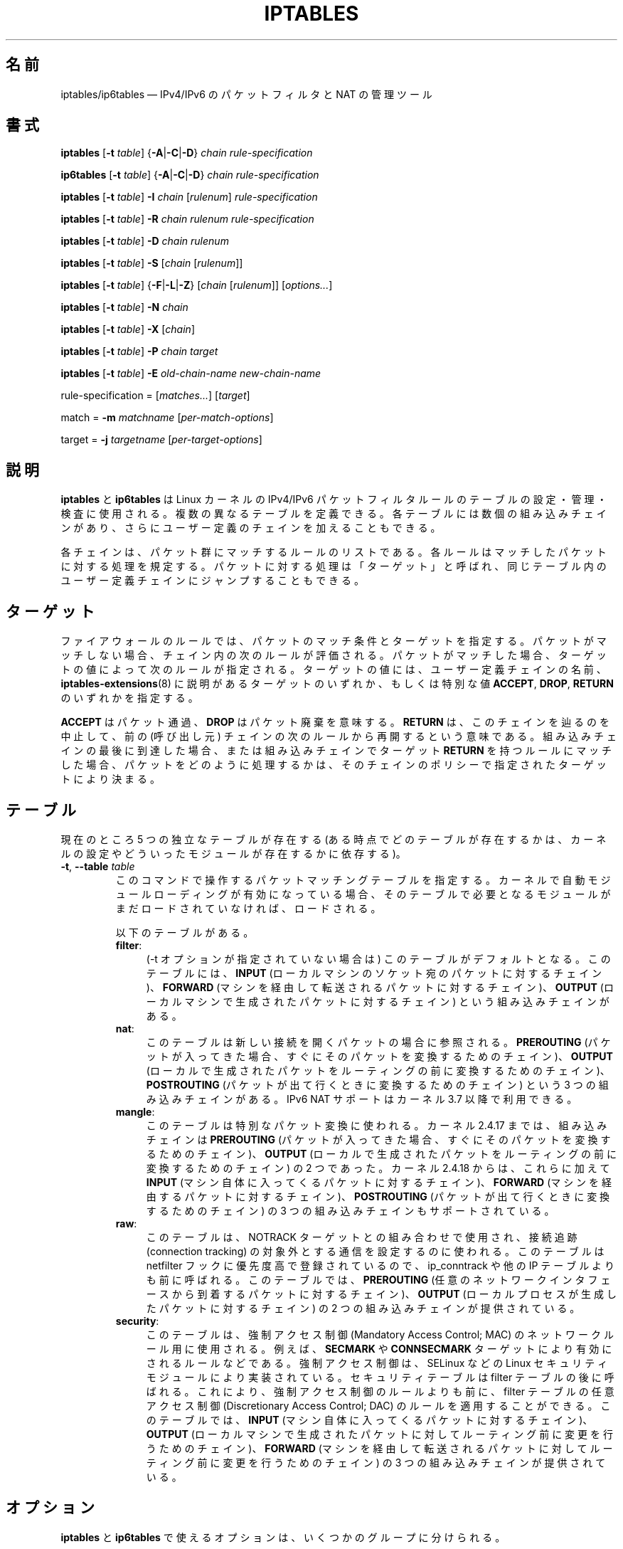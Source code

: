 .\"*******************************************************************
.\"
.\" This file was generated with po4a. Translate the source file.
.\"
.\"*******************************************************************
.\"
.\" Japanese Version Copyright (c) 2001, 2004 Yuichi SATO
.\"         all right reserved.
.\" Translated 2001-07-29, Yuichi SATO <ysato@h4.dion.ne.jp>
.\" Updated & Modified 2001-09-12, Yuichi SATO
.\" Updated 2003-05-28, System Design and Research Institute Co., Ltd.
.\" Updated & Modified 2004-02-21, Yuichi SATO <ysato444@yahoo.co.jp>
.\" Updated 2013-04-08, Akihiro MOTOKI <amotoki@gmail.com>
.\"
.TH IPTABLES 8 "" "iptables 1.4.21" "iptables 1.4.21"
.\"
.\" Man page written by Herve Eychenne <rv@wallfire.org> (May 1999)
.\" It is based on ipchains page.
.\" TODO: add a word for protocol helpers (FTP, IRC, SNMP-ALG)
.\"
.\" ipchains page by Paul ``Rusty'' Russell March 1997
.\" Based on the original ipfwadm man page by Jos Vos <jos@xos.nl>
.\"
.\"	This program is free software; you can redistribute it and/or modify
.\"	it under the terms of the GNU General Public License as published by
.\"	the Free Software Foundation; either version 2 of the License, or
.\"	(at your option) any later version.
.\"
.\"	This program is distributed in the hope that it will be useful,
.\"	but WITHOUT ANY WARRANTY; without even the implied warranty of
.\"	MERCHANTABILITY or FITNESS FOR A PARTICULAR PURPOSE.  See the
.\"	GNU General Public License for more details.
.\"
.\"	You should have received a copy of the GNU General Public License
.\"	along with this program; if not, write to the Free Software
.\"	Foundation, Inc., 675 Mass Ave, Cambridge, MA 02139, USA.
.\"
.\"
.SH 名前
iptables/ip6tables \(em IPv4/IPv6 のパケットフィルタと NAT の管理ツール
.SH 書式
\fBiptables\fP [\fB\-t\fP \fItable\fP] {\fB\-A\fP|\fB\-C\fP|\fB\-D\fP} \fIchain\fP
\fIrule\-specification\fP
.P
\fBip6tables\fP [\fB\-t\fP \fItable\fP] {\fB\-A\fP|\fB\-C\fP|\fB\-D\fP} \fIchain
rule\-specification\fP
.PP
\fBiptables\fP [\fB\-t\fP \fItable\fP] \fB\-I\fP \fIchain\fP [\fIrulenum\fP]
\fIrule\-specification\fP
.PP
\fBiptables\fP [\fB\-t\fP \fItable\fP] \fB\-R\fP \fIchain rulenum rule\-specification\fP
.PP
\fBiptables\fP [\fB\-t\fP \fItable\fP] \fB\-D\fP \fIchain rulenum\fP
.PP
\fBiptables\fP [\fB\-t\fP \fItable\fP] \fB\-S\fP [\fIchain\fP [\fIrulenum\fP]]
.PP
\fBiptables\fP [\fB\-t\fP \fItable\fP] {\fB\-F\fP|\fB\-L\fP|\fB\-Z\fP} [\fIchain\fP [\fIrulenum\fP]]
[\fIoptions...\fP]
.PP
\fBiptables\fP [\fB\-t\fP \fItable\fP] \fB\-N\fP \fIchain\fP
.PP
\fBiptables\fP [\fB\-t\fP \fItable\fP] \fB\-X\fP [\fIchain\fP]
.PP
\fBiptables\fP [\fB\-t\fP \fItable\fP] \fB\-P\fP \fIchain target\fP
.PP
\fBiptables\fP [\fB\-t\fP \fItable\fP] \fB\-E\fP \fIold\-chain\-name new\-chain\-name\fP
.PP
rule\-specification = [\fImatches...\fP] [\fItarget\fP]
.PP
match = \fB\-m\fP \fImatchname\fP [\fIper\-match\-options\fP]
.PP
target = \fB\-j\fP \fItargetname\fP [\fIper\-target\-options\fP]
.SH 説明
\fBiptables\fP と \fBip6tables\fP は Linux カーネルの IPv4/IPv6
パケットフィルタルールのテーブルの設定・管理・検査に使用される。 複数の異なるテーブルを定義できる。 各テーブルには数個の組み込みチェインがあり、
さらにユーザー定義のチェインを加えることもできる。
.PP
各チェインは、パケット群にマッチするルールのリストである。 各ルールはマッチしたパケットに対する処理を規定する。
パケットに対する処理は「ターゲット」と呼ばれ、 同じテーブル内のユーザー定義チェインにジャンプすることもできる。
.SH ターゲット
ファイアウォールのルールでは、 パケットのマッチ条件とターゲットを指定する。 パケットがマッチしない場合、 チェイン内の次のルールが評価される。
パケットがマッチした場合、 ターゲットの値によって次のルールが指定される。 ターゲットの値には、 ユーザー定義チェインの名前、
\fBiptables\-extensions\fP(8) に説明があるターゲットのいずれか、 もしくは特別な値 \fBACCEPT\fP, \fBDROP\fP,
\fBRETURN\fP のいずれかを指定する。
.PP
\fBACCEPT\fP はパケット通過、  \fBDROP\fP はパケット廃棄を意味する。  \fBRETURN\fP は、このチェインを辿るのを中止して、 前の
(呼び出し元) チェインの次のルールから再開するという意味である。 組み込みチェインの最後に到達した場合、 または組み込みチェインでターゲット
\fBRETURN\fP を持つルールにマッチした場合、 パケットをどのように処理するかは、そのチェインのポリシーで指定されたターゲットにより決まる。
.SH テーブル
現在のところ 5 つの独立なテーブルが存在する (ある時点でどのテーブルが存在するかは、 カーネルの設定やどういったモジュールが存在するかに依存する)。
.TP 
\fB\-t\fP, \fB\-\-table\fP \fItable\fP
このコマンドで操作するパケットマッチングテーブルを指定する。 カーネルで自動モジュールローディングが有効になっている場合、
そのテーブルで必要となるモジュールがまだロードされていなければ、 ロードされる。

以下のテーブルがある。
.RS
.TP  .4i
\fBfilter\fP:
(\-t オプションが指定されていない場合は) このテーブルがデフォルトとなる。 このテーブルには、 \fBINPUT\fP
(ローカルマシンのソケット宛のパケットに対するチェイン)、 \fBFORWARD\fP (マシンを経由して転送されるパケットに対するチェイン)、
\fBOUTPUT\fP (ローカルマシンで生成されたパケットに対するチェイン) という組み込みチェインがある。
.TP 
\fBnat\fP:
このテーブルは新しい接続を開くパケットの場合に参照される。 \fBPREROUTING\fP
(パケットが入ってきた場合、すぐにそのパケットを変換するためのチェイン)、 \fBOUTPUT\fP
(ローカルで生成されたパケットをルーティングの前に変換するためのチェイン)、 \fBPOSTROUTING\fP
(パケットが出て行くときに変換するためのチェイン) という 3 つの組み込みチェインがある。 IPv6 NAT サポートはカーネル 3.7
以降で利用できる。
.TP 
\fBmangle\fP:
このテーブルは特別なパケット変換に使われる。 カーネル 2.4.17 までは、組み込みチェインは \fBPREROUTING\fP
(パケットが入ってきた場合、 すぐにそのパケットを変換するためのチェイン)、 \fBOUTPUT\fP (ローカルで生成されたパケットを
ルーティングの前に変換するためのチェイン) の 2 つであった。 カーネル 2.4.18 からは、これらに加えて \fBINPUT\fP
(マシン自体に入ってくるパケットに対するチェイン)、 \fBFORWARD\fP (マシンを経由するパケットに対するチェイン)、 \fBPOSTROUTING\fP
(パケットが出て行くときに変換するためのチェイン) の 3 つの組み込みチェインもサポートされている。
.TP 
\fBraw\fP:
このテーブルは、NOTRACK ターゲットとの組み合わせで使用され、接続追跡 (connection tracking)
の対象外とする通信を設定するのに使われる。このテーブルは netfilter フックに優先度高で登録されているので、 ip_conntrack や他の
IP テーブルよりも前に呼ばれる。 このテーブルでは、 \fBPREROUTING\fP
(任意のネットワークインタフェースから到着するパケットに対するチェイン)、 \fBOUTPUT\fP (ローカルプロセスが生成したパケットに対するチェイン)
の 2 つの組み込みチェインが提供されている。
.TP 
\fBsecurity\fP:
このテーブルは、強制アクセス制御 (Mandatory Access Control; MAC) のネットワークルール用に使用される。 例えば、
\fBSECMARK\fP や \fBCONNSECMARK\fP ターゲットにより有効にされるルールなどである。 強制アクセス制御は、 SELinux などの
Linux セキュリティモジュールにより実装されている。 セキュリティテーブルは filter テーブルの後に呼ばれる。 これにより、
強制アクセス制御のルールよりも前に、 filter テーブルの任意アクセス制御 (Discretionary Access Control; DAC)
のルールを適用することができる。 このテーブルでは、 \fBINPUT\fP (マシン自体に入ってくるパケットに対するチェイン)、 \fBOUTPUT\fP
(ローカルマシンで生成されたパケットに対してルーティング前に変更を行うためのチェイン)、 \fBFORWARD\fP
(マシンを経由して転送されるパケットに対してルーティング前に変更を行うためのチェイン) の 3 つの組み込みチェインが提供されている。
.RE
.SH オプション
\fBiptables\fP と \fBip6tables\fP で使えるオプションは、いくつかのグループに分けられる。
.SS コマンド
これらのオプションは、実行したい動作を指定する。 以下の説明で注記されていない限り、 コマンドラインで指定できるのはこの中の一つだけである。
長いバージョンのコマンド名とオプション名は、 \fBiptables\fP が他のコマンド名やオプション名と区別できる範囲で (後ろの方の文字を省略して)
指定することもできる。
.TP 
\fB\-A\fP, \fB\-\-append\fP \fIchain rule\-specification\fP
選択されたチェインの最後に 1 つ以上のルールを追加する。 送信元や送信先の名前の解決を行って、複数のアドレスに展開された場合は、
可能なアドレスの組合せそれぞれに対してルールが追加される。
.TP 
\fB\-C\fP, \fB\-\-check\fP \fIchain rule\-specification\fP
指定したルールにマッチするルールが指定されたチェインにあるかを確認する。 このコマンドでマッチするエントリを探すのに使用されるロジックは \fB\-D\fP
と同じだが、 既存の iptables 設定は変更されず、終了コードは成功、失敗を示すのに使用される。
.TP 
\fB\-D\fP, \fB\-\-delete\fP \fIchain rule\-specification\fP
.ns
.TP 
\fB\-D\fP, \fB\-\-delete\fP \fIchain rulenum\fP
選択されたチェインから 1 つ以上のルールを削除する。 このコマンドには 2 つの使い方がある: チェインの中の番号 (最初のルールを 1 とする)
を指定する場合と、 マッチするルールを指定する場合である。
.TP 
\fB\-I\fP, \fB\-\-insert\fP \fIchain\fP [\fIrulenum\fP] \fIrule\-specification\fP
選択されたチェインにルール番号を指定して 1 つ以上のルールを挿入する。 ルール番号が 1 の場合、ルールはチェインの先頭に挿入される。
ルール番号が指定されなかった場合、ルール番号のデフォルトは 1 となる。
.TP 
\fB\-R\fP, \fB\-\-replace\fP \fIchain rulenum rule\-specification\fP
選択されたチェインのルールを置き換える。 送信元や送信先の名前が複数のアドレスに展開された場合は、このコマンドは失敗する。 ルール番号は 1
からはじまる。
.TP 
\fB\-L\fP, \fB\-\-list\fP [\fIchain\fP]
選択されたチェインにある全てのルールを一覧表示する。 チェインが指定されない場合、全てのチェインのリストが一覧表示される。
他のコマンドと同様に、指定されたテーブル (デフォルトは filter) に対して作用する。 NAT ルールを表示するには以下のようにする。
.nf
 iptables \-t nat \-n \-L
.fi
DNS の逆引きを避けるために、 \fB\-n\fP オプションと共に使用されることがよくある。 \fB\-Z\fP (ゼロクリア)
オプションを同時に指定することもできる。 この場合、各チェインの表示とゼロクリアは同時に行われ、カウンタ値に抜けが発生することはない。
細かな出力内容は同時に指定された他の引き数により変化する。 以下のように \fB\-v\fP オプションを指定しない限り、
ルールの表示は一部省略されたものとなる。
.nf
 iptables \-L \-v
.fi
.TP 
\fB\-S\fP, \fB\-\-list\-rules\fP [\fIchain\fP]
選択されたチェインにある全てのルールを表示する。チェインが指定されない場合、 iptables\-save と同じく、 全てのチェインの情報が表示される。
他のコマンド同様、 指定されたテーブル (デフォルトは filter) に対して作用する。
.TP 
\fB\-F\fP, \fB\-\-flush\fP [\fIchain\fP]
選択されたチェイン (何も指定されなければテーブル内の全てのチェイン) の内容を全消去する。これは全てのルールを 1 個ずつ削除するのと同じである。
.TP 
\fB\-Z\fP, \fB\-\-zero\fP [\fIchain\fP [\fIrulenum\fP]]
全てのチェインのパケットカウンタとバイトカウンタをゼロにする。 チェインやチェイン内のルールが指定された場合には、
指定されたチェインやルールのカウンタだけをゼロにする。 クリアされる直前のカウンタを見るために、 \fB\-L\fP, \fB\-\-list\fP (一覧表示)
オプションと同時に指定することもできる (上記を参照)。
.TP 
\fB\-N\fP, \fB\-\-new\-chain\fP \fIchain\fP
指定した名前のユーザー定義チェインを作成する。 同じ名前のターゲットが存在していてはならない。
.TP 
\fB\-X\fP, \fB\-\-delete\-chain\fP [\fIchain\fP]
指定したユーザー定義チェインを削除する。 そのチェインが参照されていてはならない。
チェインを削除する前に、そのチェインを参照しているルールを削除するか、別のチェインを参照するようにしなければならない。
チェインは空でなければならない、つまりチェインにルールが登録されていてはいけない。
引き数が指定されなかった場合、テーブルにあるチェインのうち組み込みチェイン以外のものを全て削除する。
.TP 
\fB\-P\fP, \fB\-\-policy\fP \fIchain target\fP
チェインのポリシーを指定したターゲットに設定する。指定可能なターゲットは「\fBターゲット\fP」の章を参照すること。 (ユーザー定義ではない)
組み込みチェインにしかポリシーは設定できない。 また、ポリシーのターゲットに、 組み込みチェインやユーザー定義チェインを設定することはできない。
.TP 
\fB\-E\fP, \fB\-\-rename\-chain\fP \fIold\-chain new\-chain\fP
ユーザー定義チェインを指定した名前に変更する。 これは見た目だけの変更なので、テーブルの構造には何も影響しない。
.TP 
\fB\-h\fP
ヘルプ。 (今のところはとても簡単な) コマンド書式の説明を表示する。
.SS パラメータ
以下のパラメータは (add, delete, insert, replace, append コマンドで用いられて) ルールの仕様を決める。
.TP 
\fB\-4\fP, \fB\-\-ipv4\fP
このオプションは iptables と iptables\-restore では効果を持たない。 \fB\-4\fP オプションを使ったルールを
ip6tables\-restore で挿入された場合、(この場合に限り)
そのルールは黙って無視される。それ以外の使い方をした場合はエラーが発生する。このオプションを使うと、 IPv4 と IPv6
の両方のルールを一つのルールファイルに記述し、iptables\-restore と ip6tables\-restore
の両方でそのファイルを使うことができる。
.TP 
\fB\-6\fP, \fB\-\-ipv6\fP
\fB\-6\fP オプションを使ったルールを iptables\-restore で挿入された場合、(この場合に限り)
そのルールは黙って無視される。それ以外の使い方をした場合はエラーが発生する。このオプションを使うと、 IPv4 と IPv6
の両方のルールを一つのルールファイルに記述し、iptables\-restore と ip6tables\-restore
の両方でそのファイルを使うことができる。 このオプションは ip6tables と ip6tables\-restore では効果を持たない。
.TP 
[\fB!\fP] \fB\-p\fP, \fB\-\-protocol\fP \fIprotocol\fP
ルールで使われるプロトコル、またはチェックされるパケットのプロトコル。 指定できるプロトコルは、 \fBtcp\fP, \fBudp\fP, \fBudplite\fP,
\fBicmp\fP, \fBesp\fP, \fBah\fP, \fBsctp\fP と特別なキーワード \fBall\fP のいずれか 1 つか、または数値である。
数値には、これらのプロトコルのどれか、またはそれ以外のプロトコルを表す数値を指定することができる。 /etc/protocols
にあるプロトコル名も指定できる。 プロトコルの前に "!" を置くと、そのプロトコルを除外するという意味になる。 数値 0 は \fBall\fP と等しい。
"\fBall\fP" は全てのプロトコルとマッチし、このオプションが省略された際のデフォルトである。 ip6tables では、 \fBesp\fP 以外の
IPv6 拡張ヘッダは指定できない点に注意。  \fBesp\fP と \fBipv6\-nonext\fP はバージョン 2.6.11 以降のカーネルで使用できる。
数値 0 は \fBall\fP と等しい。 これは、プロトコルフィールドが値 0 であるかを直接検査できないことを意味する。 HBH
ヘッダとマッチさせるためには、 HBH ヘッダが例え最後にある場合であっても、 \fB\-p 0\fP を使うことはできず、必ず \fB\-m hbh\fP
を使う必要がある。
.TP 
[\fB!\fP] \fB\-s\fP, \fB\-\-source\fP \fIaddress\fP[\fB/\fP\fImask\fP][\fB,\fP\fI...\fP]
送信元の指定。 \fIaddress\fP はホスト名、ネットワーク IP アドレス (\fB/\fP\fImask\fP を指定する)、通常の IP
アドレスのいずれかである。ホスト名の解決は、カーネルにルールが登録される前に一度だけ行われる。 DNS
のようなリモートへの問い合わせで解決する名前を指定するのは非常に良くないことである。 \fImask\fP には、IPv4 ネットワークマスクか
(iptables の場合)、ネットワークマスクの左側にある 1 の数を表す数値を指定する。つまり、 \fI24\fP という iptables の mask
は \fI255.255.255.0\fP と同じである。 アドレス指定の前に "!" を置くと、そのアドレスを除外するという意味になる。 フラグ
\fB\-\-src\fP は、このオプションの別名である。複数のアドレスを指定することができるが、その場合は (\-A での追加であれば)
\fB複数のルールに展開され\fP、 (\-D での削除であれば) 複数のルールが削除されることになる。
.TP 
[\fB!\fP] \fB\-d\fP, \fB\-\-destination\fP \fIaddress\fP[\fB/\fP\fImask\fP][\fB,\fP\fI...\fP]
宛先の指定。 書式の詳しい説明については、 \fB\-s\fP (送信元) フラグの説明を参照すること。 フラグ \fB\-\-dst\fP
は、このオプションの別名である。
.TP 
\fB\-m\fP, \fB\-\-match\fP \fImatch\fP
使用するマッチ、つまり、特定の通信を検査する拡張モジュールを指定する。 マッチの集合により、ターゲットが起動される条件が構築される。
マッチは先頭から末尾に向けてコマンドラインで指定された順に評価され、 短絡式 (short\-circuit fashion)
の動作を行う、つまり、いずれの拡張モジュールが偽 (false) を返した場合、そこで評価は終了する。
.TP 
\fB\-j\fP, \fB\-\-jump\fP \fItarget\fP
ルールのターゲット、 つまり、 パケットがマッチした場合にどうするかを指定する。 ターゲットはユーザー定義チェイン
(そのルール自身が入っているチェイン以外) でも、 パケットの行方を即時に決定する特別な組み込みターゲットでも、 拡張ターゲット (以下の
「\fBターゲットの拡張\fP」 を参照) でもよい。 このオプションがルールの中で省略された場合 (かつ \fB\-g\fP が使用されなかった場合)、
ルールにマッチしてもパケットの行方に何も影響しないが、 ルールのカウンタは 1 つ加算される。
.TP 
\fB\-g\fP, \fB\-\-goto\fP \fIchain\fP
ユーザー定義チェインで処理を継続することを指定する。 \-\-jump オプションと異なり、 return が行われた際にこのチェインでの処理は継続されず、
\-\-jump でこのチェインを呼び出したチェインで処理が継続される。
.TP 
[\fB!\fP] \fB\-i\fP, \fB\-\-in\-interface\fP \fIname\fP
パケットが受信されたインターフェース名 (\fBINPUT\fP, \fBFORWARD\fP, \fBPREROUTING\fP チェインに入るパケットのみ)。
インターフェース名の前に "!" を置くと、 そのインターフェースを除外するという意味になる。 インターフェース名が "+" で終っている場合、
その名前で始まる任意のインターフェース名にマッチする。 このオプションが省略された場合、 任意のインターフェース名にマッチする。
.TP 
[\fB!\fP] \fB\-o\fP, \fB\-\-out\-interface\fP \fIname\fP
パケットを送信することになるインターフェース名 (\fBFORWARD\fP, \fBOUTPUT\fP, \fBPOSTROUTING\fP
チェインに入るパケットのみ)。 インターフェース名の前に "!" を置くと、 そのインターフェースを除外するという意味になる。 インターフェース名が
"+" で終っている場合、 その名前で始まる任意のインターフェース名にマッチする。 このオプションが省略された場合、
任意のインターフェース名にマッチする。
.TP 
[\fB!\fP] \fB\-f\fP, \fB\-\-fragment\fP
IPv4 の分割されたパケット (fragmented packet) のうち 2 番目以降のパケットだけを参照するルールであることを意味する。
このようなパケット (または ICMP タイプのパケット) は 送信元ポートと宛先ポートを知る方法がないので、
送信元ポートや宛先ポートを指定するようなルールにはマッチしない。 "\-f" フラグの前に "!" を置くと、
分割されたパケットのうち最初のフラグメントか、 分割されていないパケットだけにマッチする。 このオプションは IPv4 固有であり、 ip6tables
では利用できない。
.TP 
\fB\-c\fP, \fB\-\-set\-counters\fP \fIpackets bytes\fP
このオプションを使うと、 (\fBinsert\fP, \fBappend\fP, \fBreplace\fP 操作において) 管理者はパケットカウンタとバイトカウンタを
初期化することができる。
.SS その他のオプション
その他に以下のオプションを指定することができる:
.TP 
\fB\-v\fP, \fB\-\-verbose\fP
詳細な出力を行う。 list コマンドの際に、 インターフェース名、 ルールのオプション (ある場合のみ)、 TOS マスクを表示させる。
パケットとバイトカウンタも表示される。 添字 'K', 'M', 'G' は、 それぞれ 1000, 1,000,000, 1,000,000,000
倍を表す (これを変更する \fB\-x\fP フラグも見よ)。 このオプションを append, insert, delete, replace
コマンドに適用すると、 ルールについての詳細な情報を表示する。 \fB\-v\fP は複数回指定することができ、
数が多くなるとより多くのデバッグ情報が出力される。
.TP 
\fB\-w\fP, \fB\-\-wait\fP
Wait for the xtables lock.  To prevent multiple instances of the program
from running concurrently, an attempt will be made to obtain an exclusive
lock at launch.  By default, the program will exit if the lock cannot be
obtained.  This option will make the program wait until the exclusive lock
can be obtained.
.TP 
\fB\-n\fP, \fB\-\-numeric\fP
数値による出力を行う。 IP アドレスやポート番号を数値によるフォーマットで表示する。 デフォルトでは、iptables は (可能であれば) IP
アドレスやポート番号をホスト名、ネットワーク名、サービス名で表示しようとする。
.TP 
\fB\-x\fP, \fB\-\-exact\fP
厳密な数値で表示する。 パケットカウンタとバイトカウンタを、 K (1000 の何倍か)・M (1000K の何倍か)・G (1000M の何倍か)
ではなく、 厳密な値で表示する。 このオプションは、 \fB\-L\fP コマンドの場合のみ意味がある。
.TP 
\fB\-\-line\-numbers\fP
ルールを一覧表示する際、 そのルールがチェインのどの位置にあるかを表す行番号を各行の始めに付加する。
.TP 
\fB\-\-modprobe=\fP\fIcommand\fP
チェインにルールを追加または挿入する際に、 (ターゲットやマッチングの拡張などで) 必要なモジュールをロードするために使う \fIcommand\fP
を指定する。
.SH マッチングとターゲットの拡張
.PP
iptables は、パケットマッチングとターゲットの拡張を使うことができる。 \fBiptables\-extensions\fP(8) man
ページに利用できる拡張のリストが載っている。
.SH 返り値
いろいろなエラーメッセージが標準エラーに表示される。 正常に動作した場合、 終了コードは 0 である。
不正なコマンドラインパラメータによりエラーが発生した場合は、 終了コード 2 が返される。 その他のエラーの場合は、 終了コード 1 が返される。
.SH バグ
バグ? 何それ?? ;\-)  http://bugzilla.netfilter.org/ を覗いてみるといいだろう。
.SH "IPCHAINS との互換性"
\fBiptables\fP は、Rusty Russell の ipchains と非常によく似ている。 大きな違いは、チェイン \fBINPUT\fP と
\fBOUTPUT\fP が、それぞれローカルホストに入ってくるパケットと、 ローカルホストから出されるパケットのみしか調べないという点である。 よって、
どのパケットも 3 つあるチェインのうち 1 つしか通らない (ただし、 ループバックトラフィックだけは例外で、 INPUT と OUTPUT
の両方のチェインを通る)。 ipchains では、 フォワードされるパケットは 3 つのチェイン全てを通っていた。
.PP
その他の大きな違いは、 \fB\-i\fP で入力インターフェース、 \fB\-o\fP で出力インターフェースを表わし、 \fBFORWARD\fP
チェインに入るパケットでは入出力両方のインターフェースが指定可能な点である。
.PP
NAT のいろいろな形式が分割された。 オプションの拡張モジュールと組み合わせて、デフォルトの「フィルタ」テーブルを用いた場合でも、
\fBiptables\fP は純粋なパケットフィルタとなる。 これにより、 ipchains で見られた IP
マスカレーディングとパケットフィルタリングの組み合せた場合に分かりにくかった点が分かりやすくなっている。
そのため、以下のオプションを指定した場合の動作は違ったものになっている。
.nf
 \-j MASQ
 \-M \-S
 \-M \-L
.fi
iptables では、その他にもいくつかの変更がある。
.SH 関連項目
\fBiptables\-apply\fP(8), \fBiptables\-save\fP(8), \fBiptables\-restore\fP(8),
\fBiptables\-extensions\fP(8),
.PP
packet\-filtering\-HOWTO では、パケットフィルタリングについての詳細な iptables の使用法が説明されている。
NAT\-HOWTO には NAT について詳しい説明がある。 netfilter\-extensions\-HOWTO では、
標準的な配布には含まれない拡張の詳細が説明されている。 netfilter\-hacking\-HOWTO には、内部構造についての詳細な説明がある。
.br
\fBhttp://www.netfilter.org/\fP を参照。
.SH 作者
Rusty Russell が最初に iptables を書いた。初期の段階での Michael Neuling との議論の上で書かれた。
.PP
Marc Boucher は Rusty に iptables の汎用的なパケット選択のフレームワークを使うように働きかけて、 ipnatctl
を使わないようにした。そして、mangle テーブル、所有者マッチング、 mark 機能を書き、いたるところで使われている素晴らしいコードを書いた。
.PP
James Morris は TOS ターゲットと tos マッチングを書いた。
.PP
Jozsef Kadlecsik は REJECT ターゲットを書いた。
.PP
Harald Welte は ULOG ターゲット、NFQUEUE ターゲット、新しい libiptc や TTL, DSCP, ECN
のマッチ・ターゲットを書いた。
.PP
Netfilter コアチームは、Martin Josefsson, Yasuyuki Kozakai, Jozsef Kadlecsik,
Patrick McHardy, James Morris, Pablo Neira Ayuso, Harald Welte, Rusty
Russell である。
.PP
.\" .. and did I mention that we are incredibly cool people?
.\" .. sexy, too ..
.\" .. witty, charming, powerful ..
.\" .. and most of all, modest ..
man ページは元々 Herve Eychenne <rv@wallfire.org> が書いた。
.SH バージョン
.PP
この man ページは iptables/ip6tables 1.4.21 について説明している。
